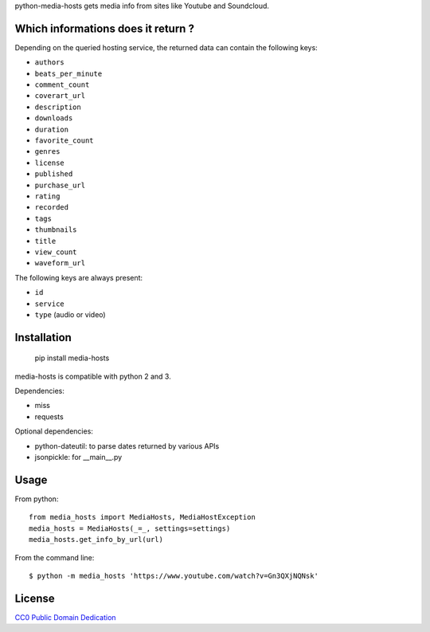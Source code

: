 python-media-hosts gets media info from sites like Youtube and Soundcloud.

Which informations does it return ?
==============================

Depending on the queried hosting service, the returned data can contain the
following keys:

- ``authors``
- ``beats_per_minute``
- ``comment_count``
- ``coverart_url``
- ``description``
- ``downloads``
- ``duration``
- ``favorite_count``
- ``genres``
- ``license``
- ``published``
- ``purchase_url``
- ``rating``
- ``recorded``
- ``tags``
- ``thumbnails``
- ``title``
- ``view_count``
- ``waveform_url``

The following keys are always present:

- ``id``
- ``service``
- ``type`` (audio or video)

Installation
============

	pip install media-hosts

media-hosts is compatible with python 2 and 3.

Dependencies:

- miss
- requests

Optional dependencies:

- python-dateutil: to parse dates returned by various APIs
- jsonpickle: for __main__.py

Usage
=====

From python::

	from media_hosts import MediaHosts, MediaHostException
	media_hosts = MediaHosts(_=_, settings=settings)
	media_hosts.get_info_by_url(url)

From the command line::

	$ python -m media_hosts 'https://www.youtube.com/watch?v=Gn3QXjNQNsk'

License
=======

`CC0 Public Domain Dedication <http://creativecommons.org/publicdomain/zero/1.0/>`_
